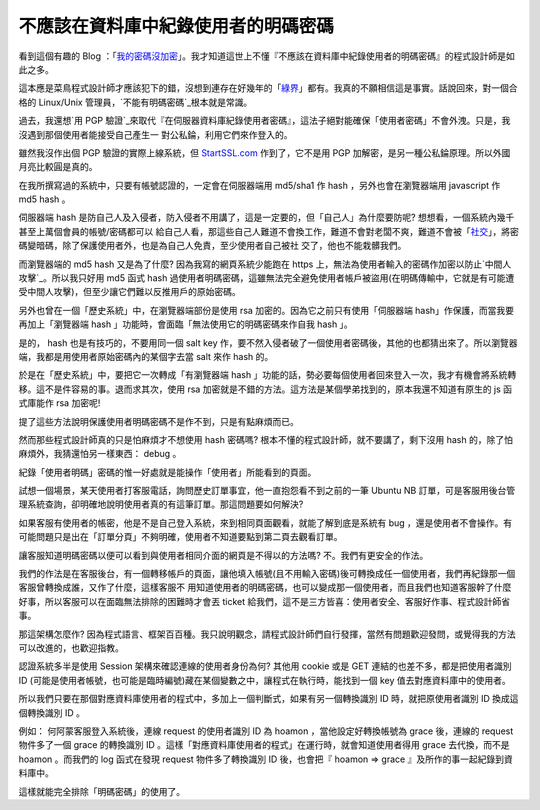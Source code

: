 不應該在資料庫中紀錄使用者的明碼密碼
================================================================================

看到這個有趣的 Blog ：「`我的密碼沒加密`_」。我才知道這世上不懂『不應該在資料庫中紀錄使用者的明碼密碼』的程式設計師是如此之多。

這本應是菜鳥程式設計師才應該犯下的錯，沒想到連存在好幾年的「`綠界`_」都有。我真的不願相信這是事實。話說回來，對一個合格的 Linux/Unix
管理員，`不能有明碼密碼`_根本就是常識。

過去，我還想`用 PGP 驗證`_來取代『在伺服器資料庫紀錄使用者密碼』，這法子絕對能確保「使用者密碼」不會外洩。只是，我沒遇到那個使用者能接受自己產生一
對公私錀，利用它們來作登入的。

雖然我沒作出個 PGP 驗證的實際上線系統，但 `StartSSL.com`_ 作到了，它不是用 PGP
加解密，是另一種公私錀原理。所以外國月亮比較圓是真的。

在我所撰寫過的系統中，只要有帳號認證的，一定會在伺服器端用 md5/sha1 作 hash ，另外也會在瀏覽器端用 javascript 作 md5
hash 。

伺服器端 hash 是防自己人及入侵者，防入侵者不用講了，這是一定要的，但「自己人」為什麼要防呢? 想想看，一個系統內幾千甚至上萬個會員的帳號/密碼都可以
給自己人看，那這些自己人難道不會換工作，難道不會對老闆不爽，難道不會被「`社交`_」，將密碼變暗碼，除了保護使用者外，也是為自己人免責，至少使用者自己被社
交了，他也不能栽髒我們。

而瀏覽器端的 md5 hash 又是為了什麼? 因為我寫的網頁系統少能跑在 https
上，無法為使用者輸入的密碼作加密以防止`中間人攻擊`_。所以我只好用 md5 函式 hash
過使用者明碼密碼，這雖無法完全避免使用者帳戶被盜用(在明碼傳輸中，它就是有可能遭受中間人攻擊)，但至少讓它們難以反推用戶的原始密碼。

另外也曾在一個「歷史系統」中，在瀏覽器端部份是使用 rsa 加密的。因為它之前只有使用「伺服器端 hash」作保護，而當我要再加上「瀏覽器端 hash
」功能時，會面臨「無法使用它的明碼密碼來作自我 hash 」。

是的， hash 也是有技巧的，不要用同一個 salt key
作，要不然入侵者破了一個使用者密碼後，其他的也都猜出來了。所以瀏覽器端，我都是用使用者原始密碼內的某個字去當 salt 來作 hash 的。

於是在「歷史系統」中，要把它一次轉成「有瀏覽器端 hash
」功能的話，勢必要每個使用者回來登入一次，我才有機會將系統轉移。這不是件容易的事。退而求其次，使用 rsa
加密就是不錯的方法。這方法是某個學弟找到的，原本我還不知道有原生的 js 函式庫能作 rsa 加密呢!

提了這些方法說明保護使用者明碼密碼不是作不到，只是有點麻煩而已。

然而那些程式設計師真的只是怕麻煩才不想使用 hash 密碼嗎? 根本不懂的程式設計師，就不要講了，剩下沒用 hash
的，除了怕麻煩外，我猜還怕另一樣東西： debug 。

紀錄「使用者明碼」密碼的惟一好處就是能操作「使用者」所能看到的頁面。

試想一個場景，某天使用者打客服電話，詢問歷史訂單事宜，他一直抱怨看不到之前的一筆 Ubuntu NB
訂單，可是客服用後台管理系統查詢，卻明確地說明使用者真的有這筆訂單。那這問題要如何解決?

如果客服有使用者的帳密，他是不是自己登入系統，來到相同頁面觀看，就能了解到底是系統有 bug
，還是使用者不會操作。有可能問題只是出在「訂單分頁」不夠明確，使用者不知道要點到第二頁去觀看訂單。

讓客服知道明碼密碼以便可以看到與使用者相同介面的網頁是不得以的方法嗎? 不。我們有更安全的作法。

我們的作法是在客服後台，有一個轉移帳戶的頁面，讓他填入帳號(且不用輸入密碼)後可轉換成任一個使用者，我們再紀錄那一個客服曾轉換成誰，又作了什麼，這樣客服不
用知道使用者的明碼密碼，也可以變成那一個使用者，而且我們也知道客服幹了什麼好事，所以客服可以在面臨無法排除的困難時才會丟 ticket
給我們，這不是三方皆喜：使用者安全、客服好作事、程式設計師省事。

那這架構怎麼作? 因為程式語言、框架百百種。我只說明觀念，請程式設計師們自行發揮，當然有問題歡迎發問，或覺得我的方法可以改進的，也歡迎指教。

認證系統多半是使用 Session 架構來確認連線的使用者身份為何? 其他用 cookie 或是 GET 連結的也差不多，都是把使用者識別 ID
(可能是使用者帳號，也可能是臨時編號)藏在某個變數之中，讓程式在執行時，能找到一個 key 值去對應資料庫中的使用者。

所以我們只要在那個對應資料庫使用者的程式中，多加上一個判斷式，如果有另一個轉換識別 ID 時，就把原使用者識別 ID 換成這個轉換識別 ID 。

例如： 何阿蒙客服登入系統後，連線 request 的使用者識別 ID 為 hoamon ，當他設定好轉換帳號為 grace 後，連線的 request
物件多了一個 grace 的轉換識別 ID 。這樣「對應資料庫使用者的程式」在運行時，就會知道使用者得用 grace 去代換，而不是 hoamon
。而我們的 log 函式在發現 request 物件多了轉換識別 ID 後，也會把『 hoamon => grace 』及所作的事一起紀錄到資料庫中。

這樣就能完全排除「明碼密碼」的使用了。

.. _我的密碼沒加密: http://plainpass.com/
.. _綠界: http://plainpass.com/2012/01/ecbank-store-passwords-in-
    plaintext.html
.. _不能有明碼密碼: http://hoamon.blogspot.com/2009/04/password.html
.. _用 PGP 驗證: http://hoamon.blogspot.com/2009/05/google-pgp.html
.. _StartSSL.com: http://hoamon.blogspot.com/2011/04/how-to-get-free-
    https-web-certification.html
.. _社交: http://en.wikipedia.org/wiki/Social_engineering


.. author:: default
.. categories:: chinese
.. tags:: program, https, securities, web
.. comments::